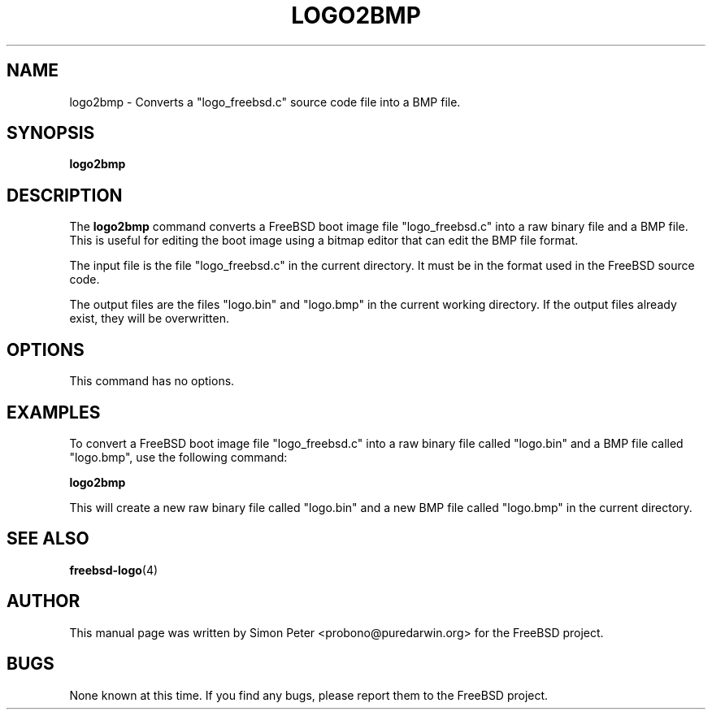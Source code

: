 .TH LOGO2BMP 1 "March 2023" "FreeBSD Logo Tools Manual"

.SH NAME
logo2bmp - Converts a "logo_freebsd.c" source code file into a BMP file.

.SH SYNOPSIS
.B logo2bmp

.SH DESCRIPTION
The
.B logo2bmp
command converts a FreeBSD boot image file "logo_freebsd.c" into a raw binary file and a BMP file. This is useful for editing the boot image using a bitmap editor that can edit the BMP file format.

The input file is the file "logo_freebsd.c" in the current directory.
It must be in the format used in the FreeBSD source code.

The output files are the files "logo.bin" and "logo.bmp" in the current working directory. If the output files already exist, they will be overwritten.

.SH OPTIONS
This command has no options.

.SH EXAMPLES
To convert a FreeBSD boot image file "logo_freebsd.c" into a raw binary file called "logo.bin" and a BMP file called "logo.bmp", use the following command:

.B logo2bmp

This will create a new raw binary file called "logo.bin" and a new BMP file called "logo.bmp" in the current directory.

.SH SEE ALSO
.BR freebsd-logo (4)

.SH AUTHOR
This manual page was written by Simon Peter <probono@puredarwin.org> for the FreeBSD project.

.SH BUGS
None known at this time. If you find any bugs, please report them to the FreeBSD project.